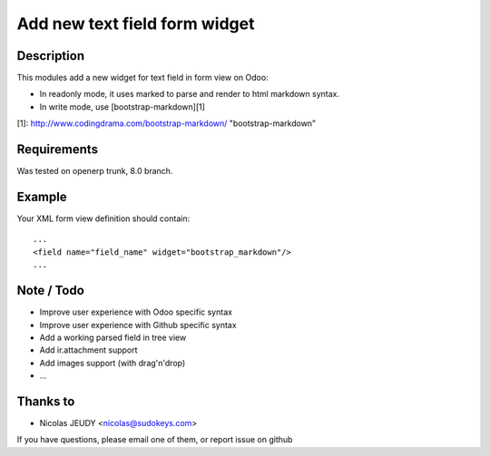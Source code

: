==============================
Add new text field form widget
==============================

Description
-----------

This modules add a new widget for text field in form view on Odoo:

- In readonly mode, it uses marked to parse and render to html markdown syntax.
- In write mode, use [bootstrap-markdown][1]

[1]: http://www.codingdrama.com/bootstrap-markdown/    "bootstrap-markdown"

Requirements
------------

Was tested on openerp trunk, 8.0 branch.

Example
-------

Your XML form view definition should contain::

    ...
    <field name="field_name" widget="bootstrap_markdown"/>
    ...

Note / Todo
-----------

- Improve user experience with Odoo specific syntax
- Improve user experience with Github specific syntax
- Add a working parsed field in tree view
- Add ir.attachment support
- Add images support (with drag'n'drop)
- ...

Thanks to
---------

- Nicolas JEUDY <nicolas@sudokeys.com>

If you have questions, please email one of them, or report issue on github
